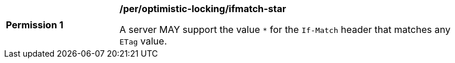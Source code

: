 [[per_optimistic-locking_ifmatch-star]]
[width="90%",cols="2,6a"]
|===
^|*Permission {counter:per-id}* |*/per/optimistic-locking/ifmatch-star*

A server MAY support the value `*` for the `If-Match` header that matches any `ETag` value.
|===
